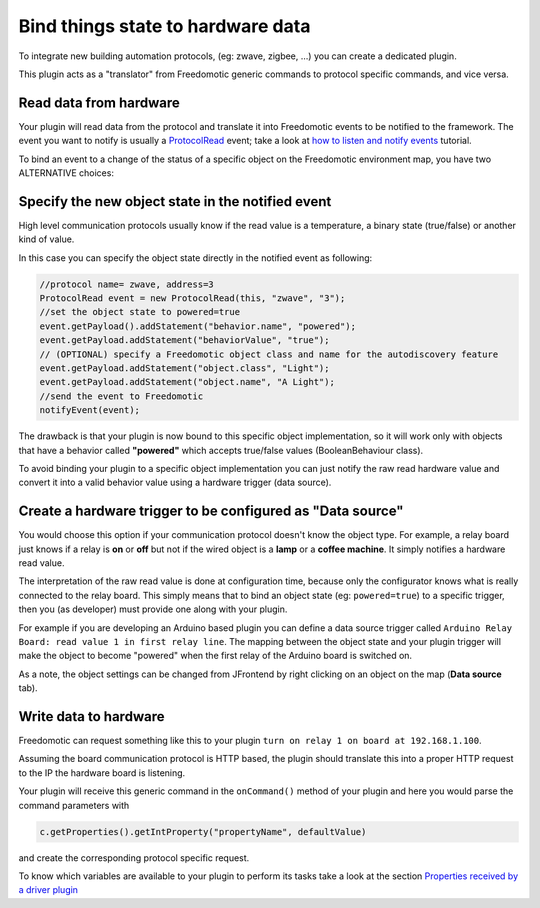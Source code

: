 Bind things state to hardware data
==================================

To integrate new building automation protocols, (eg: zwave, zigbee,
...) you can create a dedicated plugin. 

This plugin acts as a "translator" from Freedomotic generic commands to protocol specific
commands, and vice versa.

Read data from hardware
-----------------------

Your plugin will read data from the protocol and translate it into
Freedomotic events to be notified to the framework. The event you want
to notify is usually a
`ProtocolRead </javadoc/it/freedomotic/events/ProtocolRead.html>`__
event; take a look at `how to listen and notify
events </content/make-your-plugin-send-and-listen-events>`__ tutorial.

To bind an event to a change of the status of a specific object on the
Freedomotic environment map, you have two ALTERNATIVE choices:

Specify the new object state in the notified event
--------------------------------------------------

High level communication protocols usually know if the read value is a
temperature, a binary state (true/false) or another kind of value.

In this case you can specify the object state directly in the notified
event as following:

.. code:: java

    //protocol name= zwave, address=3
    ProtocolRead event = new ProtocolRead(this, "zwave", "3");
    //set the object state to powered=true
    event.getPayload().addStatement("behavior.name", "powered");
    event.getPayload.addStatement("behaviorValue", "true");
    // (OPTIONAL) specify a Freedomotic object class and name for the autodiscovery feature
    event.getPayload.addStatement("object.class", "Light");
    event.getPayload.addStatement("object.name", "A Light");
    //send the event to Freedomotic
    notifyEvent(event);

The drawback is that your plugin is now bound to this specific object
implementation, so it will work only with objects that have a behavior
called **"powered"** which accepts true/false values (BooleanBehaviour class).

To avoid binding your plugin to a specific object implementation you can
just notify the raw read hardware value and convert it into a valid
behavior value using a hardware trigger (data source).

Create a hardware trigger to be configured as "Data source"
-----------------------------------------------------------

You would choose this option if your communication protocol doesn't know
the object type.
For example, a relay board just knows if a relay is **on** or **off** but not if the wired object is a **lamp** or a
**coffee machine**. It simply notifies a hardware read value.

The interpretation of the raw read value is done at configuration time,
because only the configurator knows what is really connected to the relay
board. This simply means that to bind an object state (eg: ``powered=true``)
to a specific trigger, then you (as developer) must provide one along
with your plugin.

For example if you are developing an Arduino based plugin you can define
a data source trigger called ``Arduino Relay Board: read value 1 in
first relay line``. The mapping between the object state and your plugin
trigger will make the object to become "powered" when the first relay
of the Arduino board is switched on.

As a note, the object settings can be changed from JFrontend by right clicking
on an object on the map (**Data source** tab).

Write data to hardware
----------------------

Freedomotic can request something like this to your plugin ``turn on
relay 1 on board at 192.168.1.100``. 

Assuming the board communication protocol is HTTP based, the plugin should translate this into a proper
HTTP request to the IP the hardware board is listening.

Your plugin will receive this generic command in the ``onCommand()``
method of your plugin and here you would parse the command parameters with

.. code:: java

    c.getProperties().getIntProperty("propertyName", defaultValue)

and create the corresponding protocol specific request.

To know which variables are available to your plugin to perform its
tasks take a look at the section `Properties received by a driver
plugin <../rules/commands>`__

